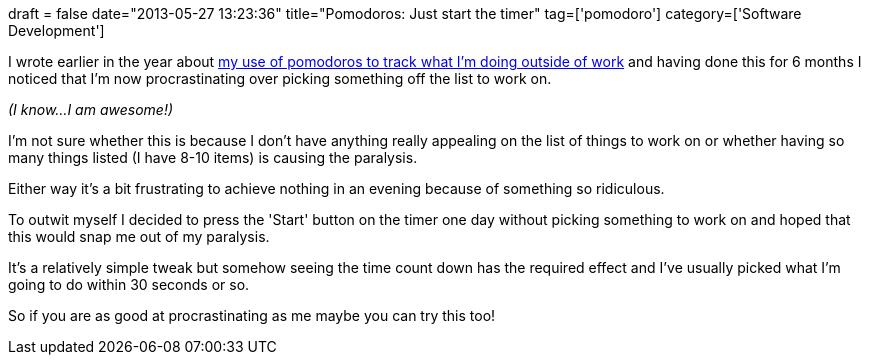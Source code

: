 +++
draft = false
date="2013-05-27 13:23:36"
title="Pomodoros: Just start the timer"
tag=['pomodoro']
category=['Software Development']
+++

I wrote earlier in the year about http://www.markhneedham.com/blog/2012/01/22/playing-around-with-pomodoros/[my use of pomodoros to track what I'm doing outside of work] and having done this for 6 months I noticed that I'm now procrastinating over picking something off the list to work on.

_(I know...I am awesome!)_

I'm not sure whether this is because I don't have anything really appealing on the list of things to work on or whether having so many things listed (I have 8-10 items) is causing the paralysis.

Either way it's a bit frustrating to achieve nothing in an evening because of something so ridiculous.

To outwit myself I decided to press the 'Start' button on the timer one day without picking something to work on and hoped that this would snap me out of my paralysis.

It's a relatively simple tweak but somehow seeing the time count down has the required effect and I've usually picked what I'm going to do within 30 seconds or so.

So if you are as good at procrastinating as me maybe you can try this too!
